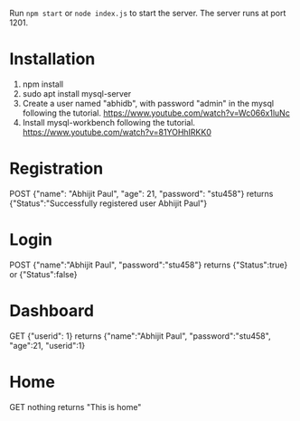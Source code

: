 Run ~npm start~ or ~node index.js~ to start the server. The server runs at port 1201.

* Installation
1. npm install
2. sudo apt install mysql-server
3. Create a user named "abhidb", with password "admin" in the mysql following the tutorial. https://www.youtube.com/watch?v=Wc066x1luNc
4. Install mysql-workbench following the tutorial. https://www.youtube.com/watch?v=81YOHhIRKK0

* Registration
POST {"name": "Abhijit Paul", "age": 21, "password": "stu458"}
returns {"Status":"Successfully registered user Abhijit Paul"}
* Login
POST {"name":"Abhijit Paul", "password":"stu458"}
returns {"Status":true} or {"Status":false}
* Dashboard
GET {"userid": 1}
returns {"name":"Abhijit Paul", "password":"stu458", "age":21, "userid":1}
* Home
GET nothing
returns "This is home"

